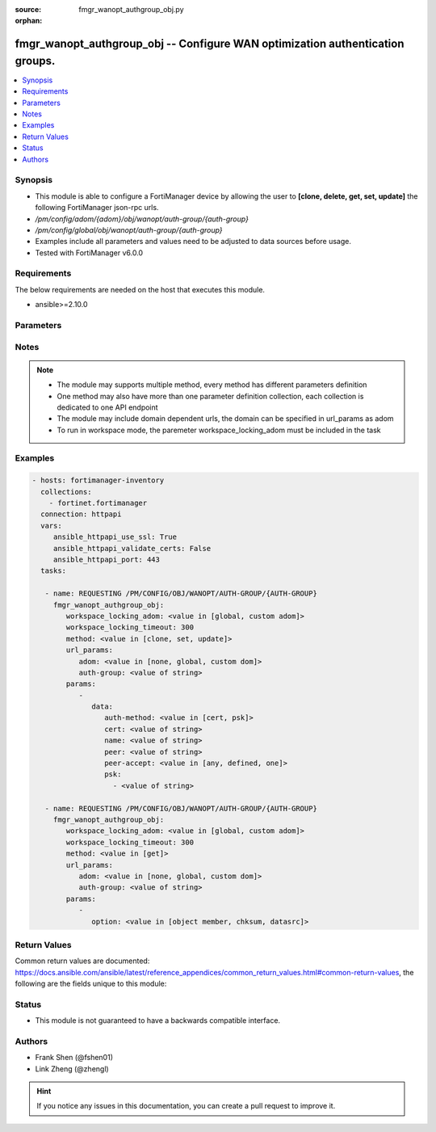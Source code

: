 :source: fmgr_wanopt_authgroup_obj.py

:orphan:

.. _fmgr_wanopt_authgroup_obj:

fmgr_wanopt_authgroup_obj -- Configure WAN optimization authentication groups.
++++++++++++++++++++++++++++++++++++++++++++++++++++++++++++++++++++++++++++++

.. versionadded:: 2.10

.. contents::
   :local:
   :depth: 1


Synopsis
--------

- This module is able to configure a FortiManager device by allowing the user to **[clone, delete, get, set, update]** the following FortiManager json-rpc urls.
- `/pm/config/adom/{adom}/obj/wanopt/auth-group/{auth-group}`
- `/pm/config/global/obj/wanopt/auth-group/{auth-group}`
- Examples include all parameters and values need to be adjusted to data sources before usage.
- Tested with FortiManager v6.0.0


Requirements
------------
The below requirements are needed on the host that executes this module.

- ansible>=2.10.0



Parameters
----------

.. raw:: html

 <ul>
 <li><span class="li-head">workspace_locking_adom</span> - Acquire the workspace lock if FortiManager is running in workspace mode <span class="li-normal">type: str</span> <span class="li-required">required: false</span> <span class="li-normal"> choices: global, custom dom</span> </li>
 <li><span class="li-head">workspace_locking_timeout</span> - The maximum time in seconds to wait for other users to release workspace lock <span class="li-normal">type: integer</span> <span class="li-required">required: false</span>  <span class="li-normal">default: 300</span> </li>
 <li><span class="li-head">url_params</span> - parameters in url path <span class="li-normal">type: dict</span> <span class="li-required">required: true</span></li>
 <ul class="ul-self">
 <li><span class="li-head">adom</span> - the domain prefix <span class="li-normal">type: str</span> <span class="li-normal"> choices: none, global, custom dom</span></li>
 <li><span class="li-head">auth-group</span> - the object name <span class="li-normal">type: str</span> </li>
 </ul>
 <li><span class="li-head">parameters for method: [clone, set, update]</span> - Configure WAN optimization authentication groups.</li>
 <ul class="ul-self">
 <li><span class="li-head">data</span> - No description for the parameter <span class="li-normal">type: dict</span> <ul class="ul-self">
 <li><span class="li-head">auth-method</span> - Select certificate or pre-shared key authentication for this authentication group. <span class="li-normal">type: str</span>  <span class="li-normal">choices: [cert, psk]</span> </li>
 <li><span class="li-head">cert</span> - Name of certificate to identify this peer. <span class="li-normal">type: str</span> </li>
 <li><span class="li-head">name</span> - Auth-group name. <span class="li-normal">type: str</span> </li>
 <li><span class="li-head">peer</span> - If peer-accept is set to one, select the name of one peer to add to this authentication group. <span class="li-normal">type: str</span> </li>
 <li><span class="li-head">peer-accept</span> - Determine if this auth group accepts, any peer, a list of defined peers, or just one peer. <span class="li-normal">type: str</span>  <span class="li-normal">choices: [any, defined, one]</span> </li>
 <li><span class="li-head">psk</span> - No description for the parameter <span class="li-normal">type: array</span> <ul class="ul-self">
 <li><span class="li-head">{no-name}</span> - No description for the parameter <span class="li-normal">type: str</span> </li>
 </ul>
 </ul>
 </ul>
 <li><span class="li-head">parameters for method: [delete]</span> - Configure WAN optimization authentication groups.</li>
 <ul class="ul-self">
 </ul>
 <li><span class="li-head">parameters for method: [get]</span> - Configure WAN optimization authentication groups.</li>
 <ul class="ul-self">
 <li><span class="li-head">option</span> - Set fetch option for the request. <span class="li-normal">type: str</span>  <span class="li-normal">choices: [object member, chksum, datasrc]</span> </li>
 </ul>
 </ul>






Notes
-----
.. note::

   - The module may supports multiple method, every method has different parameters definition

   - One method may also have more than one parameter definition collection, each collection is dedicated to one API endpoint

   - The module may include domain dependent urls, the domain can be specified in url_params as adom

   - To run in workspace mode, the paremeter workspace_locking_adom must be included in the task

Examples
--------

.. code-block:: yaml+jinja

 - hosts: fortimanager-inventory
   collections:
     - fortinet.fortimanager
   connection: httpapi
   vars:
      ansible_httpapi_use_ssl: True
      ansible_httpapi_validate_certs: False
      ansible_httpapi_port: 443
   tasks:

    - name: REQUESTING /PM/CONFIG/OBJ/WANOPT/AUTH-GROUP/{AUTH-GROUP}
      fmgr_wanopt_authgroup_obj:
         workspace_locking_adom: <value in [global, custom adom]>
         workspace_locking_timeout: 300
         method: <value in [clone, set, update]>
         url_params:
            adom: <value in [none, global, custom dom]>
            auth-group: <value of string>
         params:
            -
               data:
                  auth-method: <value in [cert, psk]>
                  cert: <value of string>
                  name: <value of string>
                  peer: <value of string>
                  peer-accept: <value in [any, defined, one]>
                  psk:
                    - <value of string>

    - name: REQUESTING /PM/CONFIG/OBJ/WANOPT/AUTH-GROUP/{AUTH-GROUP}
      fmgr_wanopt_authgroup_obj:
         workspace_locking_adom: <value in [global, custom adom]>
         workspace_locking_timeout: 300
         method: <value in [get]>
         url_params:
            adom: <value in [none, global, custom dom]>
            auth-group: <value of string>
         params:
            -
               option: <value in [object member, chksum, datasrc]>



Return Values
-------------


Common return values are documented: https://docs.ansible.com/ansible/latest/reference_appendices/common_return_values.html#common-return-values, the following are the fields unique to this module:


.. raw:: html

 <ul>
 <li><span class="li-return"> return values for method: [clone, delete, set, update]</span> </li>
 <ul class="ul-self">
 <li><span class="li-return">status</span>
 - No description for the parameter <span class="li-normal">type: dict</span> <ul class="ul-self">
 <li> <span class="li-return"> code </span> - No description for the parameter <span class="li-normal">type: int</span>  </li>
 <li> <span class="li-return"> message </span> - No description for the parameter <span class="li-normal">type: str</span>  </li>
 </ul>
 <li><span class="li-return">url</span>
 - No description for the parameter <span class="li-normal">type: str</span>  <span class="li-normal">example: /pm/config/adom/{adom}/obj/wanopt/auth-group/{auth-group}</span>  </li>
 </ul>
 <li><span class="li-return"> return values for method: [get]</span> </li>
 <ul class="ul-self">
 <li><span class="li-return">data</span>
 - No description for the parameter <span class="li-normal">type: dict</span> <ul class="ul-self">
 <li> <span class="li-return"> auth-method </span> - Select certificate or pre-shared key authentication for this authentication group. <span class="li-normal">type: str</span>  </li>
 <li> <span class="li-return"> cert </span> - Name of certificate to identify this peer. <span class="li-normal">type: str</span>  </li>
 <li> <span class="li-return"> name </span> - Auth-group name. <span class="li-normal">type: str</span>  </li>
 <li> <span class="li-return"> peer </span> - If peer-accept is set to one, select the name of one peer to add to this authentication group. <span class="li-normal">type: str</span>  </li>
 <li> <span class="li-return"> peer-accept </span> - Determine if this auth group accepts, any peer, a list of defined peers, or just one peer. <span class="li-normal">type: str</span>  </li>
 <li> <span class="li-return"> psk </span> - No description for the parameter <span class="li-normal">type: array</span> <ul class="ul-self">
 <li><span class="li-return">{no-name}</span> - No description for the parameter <span class="li-normal">type: str</span>  </li>
 </ul>
 </ul>
 <li><span class="li-return">status</span>
 - No description for the parameter <span class="li-normal">type: dict</span> <ul class="ul-self">
 <li> <span class="li-return"> code </span> - No description for the parameter <span class="li-normal">type: int</span>  </li>
 <li> <span class="li-return"> message </span> - No description for the parameter <span class="li-normal">type: str</span>  </li>
 </ul>
 <li><span class="li-return">url</span>
 - No description for the parameter <span class="li-normal">type: str</span>  <span class="li-normal">example: /pm/config/adom/{adom}/obj/wanopt/auth-group/{auth-group}</span>  </li>
 </ul>
 </ul>





Status
------

- This module is not guaranteed to have a backwards compatible interface.


Authors
-------

- Frank Shen (@fshen01)
- Link Zheng (@zhengl)


.. hint::

    If you notice any issues in this documentation, you can create a pull request to improve it.



